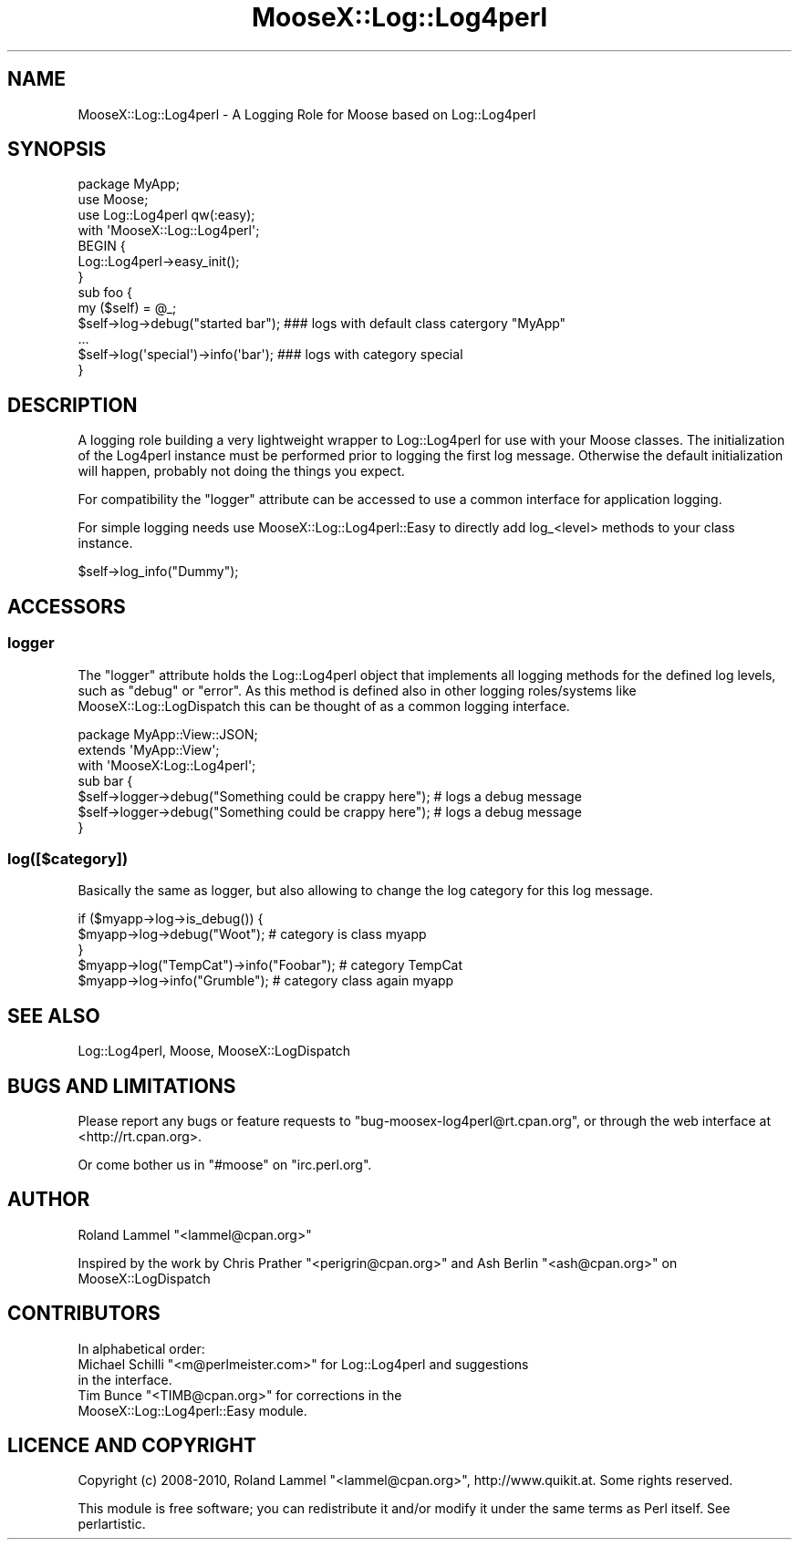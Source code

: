 .\" Automatically generated by Pod::Man 2.23 (Pod::Simple 3.14)
.\"
.\" Standard preamble:
.\" ========================================================================
.de Sp \" Vertical space (when we can't use .PP)
.if t .sp .5v
.if n .sp
..
.de Vb \" Begin verbatim text
.ft CW
.nf
.ne \\$1
..
.de Ve \" End verbatim text
.ft R
.fi
..
.\" Set up some character translations and predefined strings.  \*(-- will
.\" give an unbreakable dash, \*(PI will give pi, \*(L" will give a left
.\" double quote, and \*(R" will give a right double quote.  \*(C+ will
.\" give a nicer C++.  Capital omega is used to do unbreakable dashes and
.\" therefore won't be available.  \*(C` and \*(C' expand to `' in nroff,
.\" nothing in troff, for use with C<>.
.tr \(*W-
.ds C+ C\v'-.1v'\h'-1p'\s-2+\h'-1p'+\s0\v'.1v'\h'-1p'
.ie n \{\
.    ds -- \(*W-
.    ds PI pi
.    if (\n(.H=4u)&(1m=24u) .ds -- \(*W\h'-12u'\(*W\h'-12u'-\" diablo 10 pitch
.    if (\n(.H=4u)&(1m=20u) .ds -- \(*W\h'-12u'\(*W\h'-8u'-\"  diablo 12 pitch
.    ds L" ""
.    ds R" ""
.    ds C` ""
.    ds C' ""
'br\}
.el\{\
.    ds -- \|\(em\|
.    ds PI \(*p
.    ds L" ``
.    ds R" ''
'br\}
.\"
.\" Escape single quotes in literal strings from groff's Unicode transform.
.ie \n(.g .ds Aq \(aq
.el       .ds Aq '
.\"
.\" If the F register is turned on, we'll generate index entries on stderr for
.\" titles (.TH), headers (.SH), subsections (.SS), items (.Ip), and index
.\" entries marked with X<> in POD.  Of course, you'll have to process the
.\" output yourself in some meaningful fashion.
.ie \nF \{\
.    de IX
.    tm Index:\\$1\t\\n%\t"\\$2"
..
.    nr % 0
.    rr F
.\}
.el \{\
.    de IX
..
.\}
.\"
.\" Accent mark definitions (@(#)ms.acc 1.5 88/02/08 SMI; from UCB 4.2).
.\" Fear.  Run.  Save yourself.  No user-serviceable parts.
.    \" fudge factors for nroff and troff
.if n \{\
.    ds #H 0
.    ds #V .8m
.    ds #F .3m
.    ds #[ \f1
.    ds #] \fP
.\}
.if t \{\
.    ds #H ((1u-(\\\\n(.fu%2u))*.13m)
.    ds #V .6m
.    ds #F 0
.    ds #[ \&
.    ds #] \&
.\}
.    \" simple accents for nroff and troff
.if n \{\
.    ds ' \&
.    ds ` \&
.    ds ^ \&
.    ds , \&
.    ds ~ ~
.    ds /
.\}
.if t \{\
.    ds ' \\k:\h'-(\\n(.wu*8/10-\*(#H)'\'\h"|\\n:u"
.    ds ` \\k:\h'-(\\n(.wu*8/10-\*(#H)'\`\h'|\\n:u'
.    ds ^ \\k:\h'-(\\n(.wu*10/11-\*(#H)'^\h'|\\n:u'
.    ds , \\k:\h'-(\\n(.wu*8/10)',\h'|\\n:u'
.    ds ~ \\k:\h'-(\\n(.wu-\*(#H-.1m)'~\h'|\\n:u'
.    ds / \\k:\h'-(\\n(.wu*8/10-\*(#H)'\z\(sl\h'|\\n:u'
.\}
.    \" troff and (daisy-wheel) nroff accents
.ds : \\k:\h'-(\\n(.wu*8/10-\*(#H+.1m+\*(#F)'\v'-\*(#V'\z.\h'.2m+\*(#F'.\h'|\\n:u'\v'\*(#V'
.ds 8 \h'\*(#H'\(*b\h'-\*(#H'
.ds o \\k:\h'-(\\n(.wu+\w'\(de'u-\*(#H)/2u'\v'-.3n'\*(#[\z\(de\v'.3n'\h'|\\n:u'\*(#]
.ds d- \h'\*(#H'\(pd\h'-\w'~'u'\v'-.25m'\f2\(hy\fP\v'.25m'\h'-\*(#H'
.ds D- D\\k:\h'-\w'D'u'\v'-.11m'\z\(hy\v'.11m'\h'|\\n:u'
.ds th \*(#[\v'.3m'\s+1I\s-1\v'-.3m'\h'-(\w'I'u*2/3)'\s-1o\s+1\*(#]
.ds Th \*(#[\s+2I\s-2\h'-\w'I'u*3/5'\v'-.3m'o\v'.3m'\*(#]
.ds ae a\h'-(\w'a'u*4/10)'e
.ds Ae A\h'-(\w'A'u*4/10)'E
.    \" corrections for vroff
.if v .ds ~ \\k:\h'-(\\n(.wu*9/10-\*(#H)'\s-2\u~\d\s+2\h'|\\n:u'
.if v .ds ^ \\k:\h'-(\\n(.wu*10/11-\*(#H)'\v'-.4m'^\v'.4m'\h'|\\n:u'
.    \" for low resolution devices (crt and lpr)
.if \n(.H>23 .if \n(.V>19 \
\{\
.    ds : e
.    ds 8 ss
.    ds o a
.    ds d- d\h'-1'\(ga
.    ds D- D\h'-1'\(hy
.    ds th \o'bp'
.    ds Th \o'LP'
.    ds ae ae
.    ds Ae AE
.\}
.rm #[ #] #H #V #F C
.\" ========================================================================
.\"
.IX Title "MooseX::Log::Log4perl 3"
.TH MooseX::Log::Log4perl 3 "2010-04-30" "perl v5.12.3" "User Contributed Perl Documentation"
.\" For nroff, turn off justification.  Always turn off hyphenation; it makes
.\" way too many mistakes in technical documents.
.if n .ad l
.nh
.SH "NAME"
MooseX::Log::Log4perl \- A Logging Role for Moose based on Log::Log4perl
.SH "SYNOPSIS"
.IX Header "SYNOPSIS"
.Vb 3
\& package MyApp;
\& use Moose;
\& use Log::Log4perl qw(:easy);
\&
\& with \*(AqMooseX::Log::Log4perl\*(Aq;
\&
\& BEGIN {
\&   Log::Log4perl\->easy_init();
\& }
\&
\& sub foo {
\&   my ($self) = @_;
\&   $self\->log\->debug("started bar");    ### logs with default class catergory "MyApp"
\&   ...
\&   $self\->log(\*(Aqspecial\*(Aq)\->info(\*(Aqbar\*(Aq);  ### logs with category special
\& }
.Ve
.SH "DESCRIPTION"
.IX Header "DESCRIPTION"
A logging role building a very lightweight wrapper to Log::Log4perl for use with your Moose classes.
The initialization of the Log4perl instance must be performed prior to logging the first log message.
Otherwise the default initialization will happen, probably not doing the things you expect.
.PP
For compatibility the \f(CW\*(C`logger\*(C'\fR attribute can be accessed to use a common interface for application logging.
.PP
For simple logging needs use MooseX::Log::Log4perl::Easy to directly add log_<level> methods to your class
instance.
.PP
.Vb 1
\&    $self\->log_info("Dummy");
.Ve
.SH "ACCESSORS"
.IX Header "ACCESSORS"
.SS "logger"
.IX Subsection "logger"
The \f(CW\*(C`logger\*(C'\fR attribute holds the Log::Log4perl object that implements all logging methods for the
defined log levels, such as \f(CW\*(C`debug\*(C'\fR or \f(CW\*(C`error\*(C'\fR. As this method is defined also in other logging
roles/systems like MooseX::Log::LogDispatch this can be thought of as a common logging interface.
.PP
.Vb 1
\&  package MyApp::View::JSON;
\&
\&  extends \*(AqMyApp::View\*(Aq;
\&  with \*(AqMooseX:Log::Log4perl\*(Aq;
\&
\&  sub bar {
\&    $self\->logger\->debug("Something could be crappy here");     # logs a debug message
\&    $self\->logger\->debug("Something could be crappy here");     # logs a debug message
\&  }
.Ve
.SS "log([$category])"
.IX Subsection "log([$category])"
Basically the same as logger, but also allowing to change the log category
for this log message.
.PP
.Vb 5
\& if ($myapp\->log\->is_debug()) {
\&     $myapp\->log\->debug("Woot"); # category is class myapp
\& }
\& $myapp\->log("TempCat")\->info("Foobar"); # category TempCat
\& $myapp\->log\->info("Grumble"); # category class again myapp
.Ve
.SH "SEE ALSO"
.IX Header "SEE ALSO"
Log::Log4perl, Moose, MooseX::LogDispatch
.SH "BUGS AND LIMITATIONS"
.IX Header "BUGS AND LIMITATIONS"
Please report any bugs or feature requests to
\&\f(CW\*(C`bug\-moosex\-log4perl@rt.cpan.org\*(C'\fR, or through the web interface at
<http://rt.cpan.org>.
.PP
Or come bother us in \f(CW\*(C`#moose\*(C'\fR on \f(CW\*(C`irc.perl.org\*(C'\fR.
.SH "AUTHOR"
.IX Header "AUTHOR"
Roland Lammel \f(CW\*(C`<lammel@cpan.org>\*(C'\fR
.PP
Inspired by the work by Chris Prather \f(CW\*(C`<perigrin@cpan.org>\*(C'\fR and Ash
Berlin \f(CW\*(C`<ash@cpan.org>\*(C'\fR on MooseX::LogDispatch
.SH "CONTRIBUTORS"
.IX Header "CONTRIBUTORS"
In alphabetical order:
.ie n .IP "Michael Schilli ""<m@perlmeister.com>"" for Log::Log4perl and suggestions in the interface." 2
.el .IP "Michael Schilli \f(CW<m@perlmeister.com>\fR for Log::Log4perl and suggestions in the interface." 2
.IX Item "Michael Schilli <m@perlmeister.com> for Log::Log4perl and suggestions in the interface."
.PD 0
.ie n .IP "Tim Bunce ""<TIMB@cpan.org>"" for corrections in the MooseX::Log::Log4perl::Easy module." 2
.el .IP "Tim Bunce \f(CW<TIMB@cpan.org>\fR for corrections in the MooseX::Log::Log4perl::Easy module." 2
.IX Item "Tim Bunce <TIMB@cpan.org> for corrections in the MooseX::Log::Log4perl::Easy module."
.PD
.SH "LICENCE AND COPYRIGHT"
.IX Header "LICENCE AND COPYRIGHT"
Copyright (c) 2008\-2010, Roland Lammel \f(CW\*(C`<lammel@cpan.org>\*(C'\fR, http://www.quikit.at. Some rights reserved.
.PP
This module is free software; you can redistribute it and/or
modify it under the same terms as Perl itself. See perlartistic.
